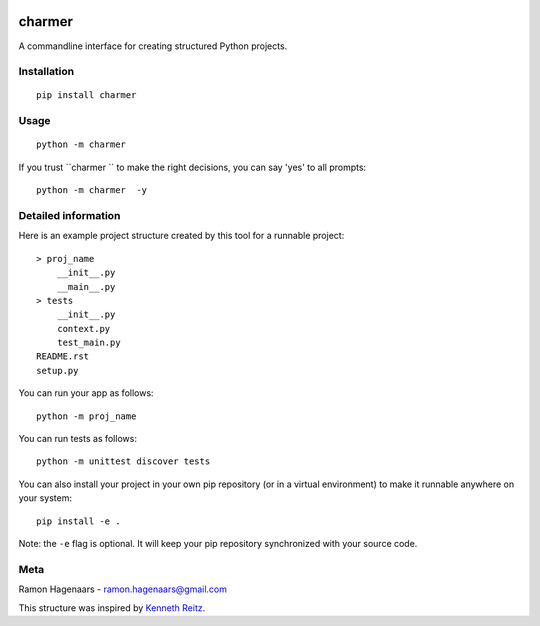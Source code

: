 |PyPI version| |Build Status|

charmer 
===========

A commandline interface for creating structured Python projects.


Installation
''''''''''''

::

   pip install charmer 


Usage
'''''

::

    python -m charmer 

If you trust ``charmer `` to make the right decisions, you can say 'yes' to all prompts:

::

    python -m charmer  -y


Detailed information
''''''''''''''''''''
Here is an example project structure created by this tool for a runnable project:

::

    > proj_name
        __init__.py
        __main__.py
    > tests
        __init__.py
        context.py
        test_main.py
    README.rst
    setup.py

You can run your app as follows:

::

    python -m proj_name


You can run tests as follows:

::

    python -m unittest discover tests

You can also install your project in your own pip repository (or in a virtual environment) to make it runnable anywhere on your system:

::

    pip install -e .

Note: the ``-e`` flag is optional. It will keep your pip repository synchronized with your source code.

Meta
''''
Ramon Hagenaars - ramon.hagenaars@gmail.com

This structure was inspired by `Kenneth Reitz <https://github.com/kennethreitz/samplemod>`_.

.. |PyPI version| image:: https://badge.fury.io/py/project-cli.svg
   :target: https://badge.fury.io/py/project-cli

.. |Build Status| image:: https://travis-ci.org/ramonhagenaars/project-cli.svg?branch=master
   :target: https://travis-ci.org/ramonhagenaars/project-cli
